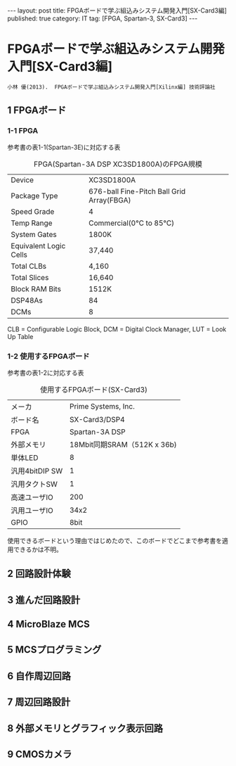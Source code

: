 #+BEGIN_HTML
---
layout: post
title: FPGAボードで学ぶ組込みシステム開発入門[SX-Card3編]
published: true
category: IT
tag: [FPGA, Spartan-3, SX-Card3]
---
#+END_HTML
#+TITLE:
#+DATE: <2016-06-14 Tue>
#+AUTHOR: ktcsi
#+EMAIL: hoge@mail.com
#+OPTIONS: toc:nil num:nil
#+SELECT_TAGS: export
* FPGAボードで学ぶ組込みシステム開発入門[SX-Card3編]
#+begin_example
小林 優(2013).  FPGAボードで学ぶ組込みシステム開発入門[Xilinx編] 技術評論社
#+end_example
** 1 FPGAボード
*** 1-1 FPGA
参考書の表1-1(Spartan-3E)に対応する表
#+CAPTION: FPGA(Spartan-3A DSP XC3SD1800A)のFPGA規模
| Device                 | XC3SD1800A                                |
| Package Type           | 676-ball Fine-Pitch Ball Grid Array(FBGA) |
| Speed Grade            | 4                                         |
| Temp Range             | Commercial(0℃ to 85℃)                     |
| System Gates           | 1800K                                     |
| Equivalent Logic Cells | 37,440                                    |
| Total CLBs             | 4,160                                     |
| Total Slices           | 16,640                                    |
| Block RAM Bits         | 1512K                                     |
| DSP48As                | 84                                        |
| DCMs                   | 8                                         | 
CLB = Configurable Logic Block, 
DCM = Digital Clock Manager, 
LUT = Look Up Table  
*** 1-2 使用するFPGAボード
参考書の表1-2に対応する表
#+CAPTION: 使用するFPGAボード(SX-Card3)
| メーカ         |         Prime Systems, Inc. |
| ボード名       |               SX-Card3/DSP4 |
| FPGA           |              Spartan-3A DSP |
| 外部メモリ     | 18Mbit同期SRAM（512K x 36b) |
| 単体LED        |                           8 |
| 汎用4bitDIP SW |                           1 |
| 汎用タクトSW   |                           1 |
| 高速ユーザIO   |                         200 |
| 汎用ユーザIO   |                        34x2 |
| GPIO           |                        8bit |
使用できるボードという理由ではじめたので、このボードでどこまで参考書を適用できるかは不明。
** 2 回路設計体験
** 3 進んだ回路設計
** 4 MicroBlaze MCS
** 5 MCSプログラミング
** 6 自作周辺回路
** 7 周辺回路設計
** 8 外部メモリとグラフィック表示回路
** 9 CMOSカメラ
